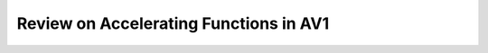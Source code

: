 Review on Accelerating Functions in AV1
======================================

.. image:: img/NNstructure.png
